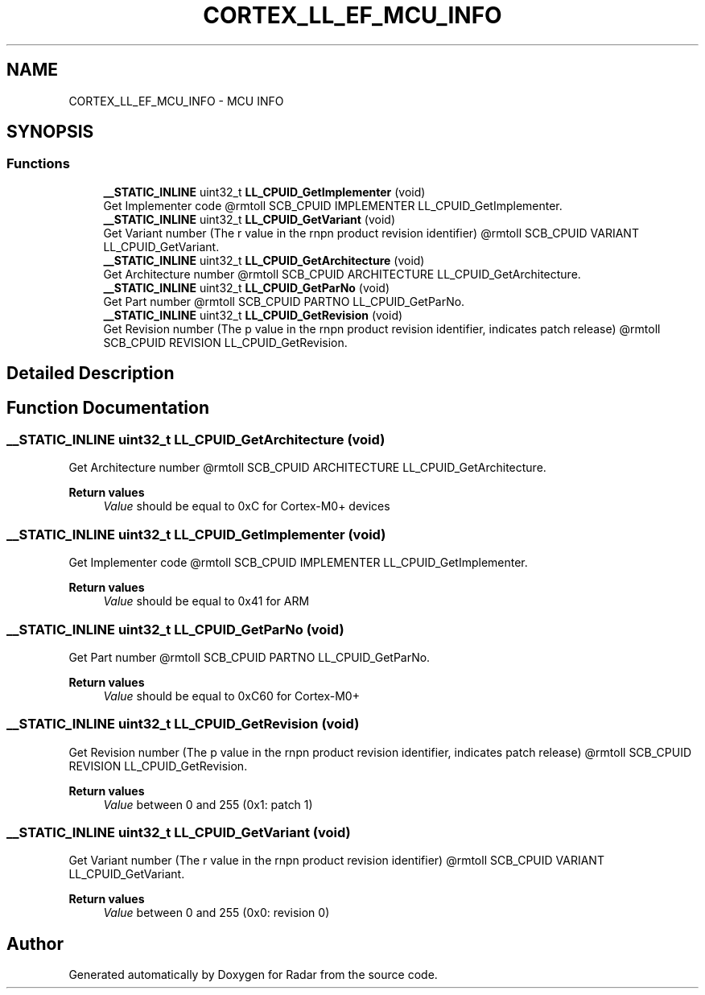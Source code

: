.TH "CORTEX_LL_EF_MCU_INFO" 3 "Version 1.0.0" "Radar" \" -*- nroff -*-
.ad l
.nh
.SH NAME
CORTEX_LL_EF_MCU_INFO \- MCU INFO
.SH SYNOPSIS
.br
.PP
.SS "Functions"

.in +1c
.ti -1c
.RI "\fB__STATIC_INLINE\fP uint32_t \fBLL_CPUID_GetImplementer\fP (void)"
.br
.RI "Get Implementer code @rmtoll SCB_CPUID IMPLEMENTER LL_CPUID_GetImplementer\&. "
.ti -1c
.RI "\fB__STATIC_INLINE\fP uint32_t \fBLL_CPUID_GetVariant\fP (void)"
.br
.RI "Get Variant number (The r value in the rnpn product revision identifier) @rmtoll SCB_CPUID VARIANT LL_CPUID_GetVariant\&. "
.ti -1c
.RI "\fB__STATIC_INLINE\fP uint32_t \fBLL_CPUID_GetArchitecture\fP (void)"
.br
.RI "Get Architecture number @rmtoll SCB_CPUID ARCHITECTURE LL_CPUID_GetArchitecture\&. "
.ti -1c
.RI "\fB__STATIC_INLINE\fP uint32_t \fBLL_CPUID_GetParNo\fP (void)"
.br
.RI "Get Part number @rmtoll SCB_CPUID PARTNO LL_CPUID_GetParNo\&. "
.ti -1c
.RI "\fB__STATIC_INLINE\fP uint32_t \fBLL_CPUID_GetRevision\fP (void)"
.br
.RI "Get Revision number (The p value in the rnpn product revision identifier, indicates patch release) @rmtoll SCB_CPUID REVISION LL_CPUID_GetRevision\&. "
.in -1c
.SH "Detailed Description"
.PP 

.SH "Function Documentation"
.PP 
.SS "\fB__STATIC_INLINE\fP uint32_t LL_CPUID_GetArchitecture (void)"

.PP
Get Architecture number @rmtoll SCB_CPUID ARCHITECTURE LL_CPUID_GetArchitecture\&. 
.PP
\fBReturn values\fP
.RS 4
\fIValue\fP should be equal to 0xC for Cortex-M0+ devices 
.RE
.PP

.SS "\fB__STATIC_INLINE\fP uint32_t LL_CPUID_GetImplementer (void)"

.PP
Get Implementer code @rmtoll SCB_CPUID IMPLEMENTER LL_CPUID_GetImplementer\&. 
.PP
\fBReturn values\fP
.RS 4
\fIValue\fP should be equal to 0x41 for ARM 
.RE
.PP

.SS "\fB__STATIC_INLINE\fP uint32_t LL_CPUID_GetParNo (void)"

.PP
Get Part number @rmtoll SCB_CPUID PARTNO LL_CPUID_GetParNo\&. 
.PP
\fBReturn values\fP
.RS 4
\fIValue\fP should be equal to 0xC60 for Cortex-M0+ 
.RE
.PP

.SS "\fB__STATIC_INLINE\fP uint32_t LL_CPUID_GetRevision (void)"

.PP
Get Revision number (The p value in the rnpn product revision identifier, indicates patch release) @rmtoll SCB_CPUID REVISION LL_CPUID_GetRevision\&. 
.PP
\fBReturn values\fP
.RS 4
\fIValue\fP between 0 and 255 (0x1: patch 1) 
.RE
.PP

.SS "\fB__STATIC_INLINE\fP uint32_t LL_CPUID_GetVariant (void)"

.PP
Get Variant number (The r value in the rnpn product revision identifier) @rmtoll SCB_CPUID VARIANT LL_CPUID_GetVariant\&. 
.PP
\fBReturn values\fP
.RS 4
\fIValue\fP between 0 and 255 (0x0: revision 0) 
.RE
.PP

.SH "Author"
.PP 
Generated automatically by Doxygen for Radar from the source code\&.
